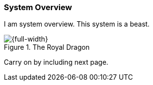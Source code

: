 === System Overview

I am system overview. This system is a beast.

.The Royal Dragon
image::DragonBlue.jpg[{full-width},align="center"]

Carry on by including next page.
